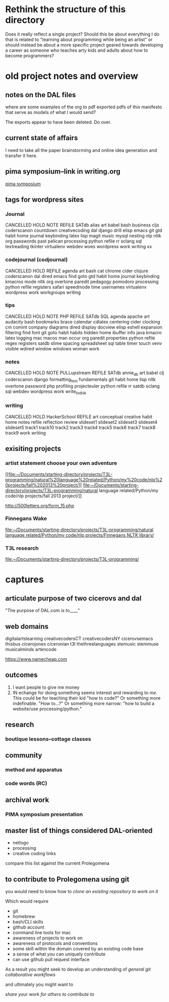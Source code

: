 * Rethink the structure of this directory
Does it really reflect a single project? Should this be about
everything I do that is related to "learning about programming while
being an artist" or should instead be about a more specific project
geared towards developing a career as someone who teaches arty kids
and adults about how to become programmers?
* old project notes and overview
** notes on the DAL files
where are some examples of the org to pdf exported pdfs of this
manifesto that serve as models of what I would send?

The exports appear to have been deleted. Do over.
** current state of affairs
I need to take all the paper brainstorming and online idea generation
and transfer it here.
** pima symposium--link in writing.org
[[file:~/org/org-directory/writings.org::*pima%20symposium][pima symposium]]
** tags for wordpress sites
*** Journal
 CANCELLED 	HOLD 	NOTE 	REFILE
 SATdb 	alias 	art 	babel
 bash 	business 	cljs 	coderscanon
 countdown 	creativecoding 	dal 	django
 drill 	elisp 	emacs 	git
 gtd 	habit 	home 	journal
 keybinding 	latex 	lisp 	magit
 music 	mysql 	nesting 	nlp
 nltk 	org 	passwords 	past
 pelican 	processing 	python 	refile
 rr 	sclang 	sql 	textreading
 tkinter 	virtualenv 	webdev 	woes
 wordpress 	work 	writing 	xx

*** codejournal (codjournal)
 CANCELLED 	HOLD 	REFILE 	agenda 	art 	bash
 cat 	chrome 	cider 	clojure 	coderscanon 	dal
 dired 	emacs 	find 	goto 	gtd 	habit
 home 	journal 	keybinding 	kmacros 	mode 	nltk
 org 	overtone 	paredit 	pedagogy 	pomodoro 	processing
 python 	refile 	registers 	safari 	speedmode 	time
 usernames 	virtualenv 	wordpress 	work 	workgroups
 writing

*** tips
 CANCELLED 	HOLD 	NOTE 	PHP 	REFILE 	SATdb
 SQL 	agenda 	apache 	art 	audacity 	bash
 bookmarks 	brace 	calendar 	cdlatex 	centering 	cider
 clocking 	cm 	comint 	company 	diagrams 	dired
 display 	docview 	elisp 	eshell 	expansion 	filtering
 find 	font 	git 	goto 	habit 	habits
 hidden 	home 	ibuffer 	info 	java 	kmacro
 latex 	logging 	mac 	macos 	man 	occur
 org 	paredit 	properties 	python 	refile 	regex
 registers 	satdb 	slime 	spacing 	spreadsheet 	sql
 table 	timer 	touch 	venv 	visible 	wdired
 window 	windows 	woman 	work

*** notes

 CANCELLED 	HOLD 	NOTE 	PULLupstream
 REFILE 	SATdb 	annie_db 	art
 babel 	clj 	coderscanon 	django
 formatting_text 	fundamentals 	git 	habit
 home 	lisp 	nltk 	overtone
 password 	php 	profiling 	projecteuler
 python 	refile 	rr 	satdb
 sclang 	sql 	webdev 	wordpress
 work 	write_to_disk

*** writing

 CANCELLED 	HOLD 	HackerSchool 	REFILE 	art
 conceptual 	creative 	habit 	home 	notes
 refile 	reflection 	review 	slideset1 	slideset2
 slideset3 	slideset4 	slideset5 	track1 	track10
 track2 	track3 	track4 	track5 	track6
 track7 	track8 	track9 	work 	writing

** exisiting projects
*** artist statement choose your own adventure
 [[file:~/Documents/starting-directory/projects/T3L-programming/natural%20language%20related/Python/my%20code/nlp%20projects/fall%202013%20project/][
 file:~/Documents/starting-directory/projects/T3L-programming/natural
 language related/Python/my code/nlp projects/fall 2013 project/]]

 http://500letters.org/form_15.php
*** Finnegans Wake
 [[file:~/Documents/starting-directory/projects/T3L-programming/natural%20language%20related/Python/my%20code/nlp%20projects/Finnegans%20NLTK%20library/][file:~/Documents/starting-directory/projects/T3L-programming/natural
 language related/Python/my code/nlp projects/Finnegans NLTK library/]]
*** T3L research
[[file:~/Documents/starting-directory/projects/T3L-programming/][file:~/Documents/starting-directory/projects/T3L-programming/]]

* captures
** articulate purpose of two cicerovs and dal
"The purpose of DAL.com is to____"
** web domains
digitalartslearning
creativecodersCT
creativecodersNY
cicerovsemacs
thisbus
cicerojones
ciceronian
t3l
thethreelanguages
stemusic
stemmuse
musicalminds
artencode

https://www.namecheap.com
** outcomes
1. I want people to give me money
2. IN echange for doing something seems interest and rewarding to
   /me/. This could be for teaching their kid "how to code?" Or
   something more indefinable. "How to...?" Or something more narrow:
   "how to build a website/use processing/python."
** research
*** boutique lessons--cottage classes
** community
*** method and apparatus
*** code words (RC)
** archival work
*** PIMA symposium presentation
** master list of things considered DAL-oriented
- netlogo
- processing
- creative coding links

compare this list against the current Prolegomena
** to contribute to Prolegomena using git
you would need to know how to
/clone an existing repository to work on it/

Which would require

- git
- homebrew
- bash/CLI skills
- github account
- command line tools for mac
- awareness of projects to work on
- awareness of protocols and conventions
- some skill within the domain covered by an existing code base
- a sense of what /you/ can uniquely contribute
- can use github pull request interface

As a result you might seek to develop an understanding of
/general git collaborative workflows/

and ultimately you might want to

/share your work for others to contribute to/
